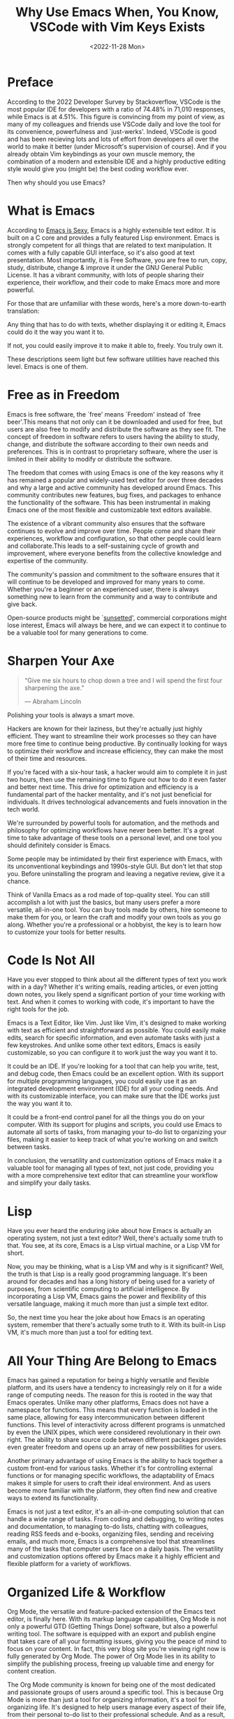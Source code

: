 #+TITLE: Why Use Emacs When, You Know, VSCode with Vim Keys Exists
#+DATE: <2022-11-28 Mon>
* Preface
According to the 2022 Developer Survey by Stackoverflow, VSCode is the
most popular IDE for developers with a ratio of 74.48% in 71,010
responses, while Emacs is at 4.51%. This figure is convincing from my
point of view, as many of my colleagues and friends use VSCode daily
and love the tool for its convenience, powerfulness and
`just-werks'. Indeed, VSCode is good and has been recieving lots and
lots of effort from developers all over the world to make it better
(under Microsoft's supervision of course). And if you already obtain
Vim keybindings as your own muscle memory, the combination of a modern
and extensible IDE and a highly productive editing style would give
you (might be) the best coding workflow ever.

Then why should you use Emacs?
* What is Emacs
According to [[https://emacs.sexy][Emacs is Sexy]], Emacs is a highly extensible text
editor. It is built on a C core and provides a fully featured Lisp
environment. Emacs is strongly competent for all things that are
related to text manipulation. It comes with a fully capable GUI
interface, so it's also good at text presentation. Most importantly,
it is Free Software, you are free to run, copy, study, distribute,
change & improve it under the GNU General Public License. It has a
vibrant community, with lots of people sharing their experience, their
workflow, and their code to make Emacs more and more powerful.

For those that are unfamiliar with these words, here's a more
down-to-earth translation:

Any thing that has to do with texts, whether displaying it or editing
it, Emacs could do it the way you want it to.

If not, you could easily improve it to make it able to, freely. You
truly own it.

These descriptions seem light but few software utilities have reached
this level. Emacs is one of them.
* Free as in Freedom

Emacs is free software, the `free' means `Freedom' instead of `free
beer'.This means that not only can it be downloaded and used for free,
but users are also free to modify and distribute the software as they
see fit. The concept of freedom in software refers to users having the
ability to study, change, and distribute the software according to
their own needs and preferences. This is in contrast to proprietary
software, where the user is limited in their ability to modify or
distribute the software.

The freedom that comes with using Emacs is one of the key reasons why
it has remained a popular and widely-used text editor for over three
decades and why a large and active community has developed around
Emacs. This community contributes new features, bug fixes, and
packages to enhance the functionality of the software. This
has been instrumental in making Emacs one of the
most flexible and customizable text editors available.

The existence of a vibrant community also ensures that the software
continues to evolve and improve over time. People come and share their
experiences, workflow and configuration, so that other people could
learn and collaborate.This leads to a self-sustaining cycle of growth
and improvement, where everyone benefits from the collective knowledge
and expertise of the community.

The community's passion and commitment to the software ensures that it
will continue to be developed and improved for many years to
come. Whether you're a beginner or an experienced user, there is
always something new to learn from the community and a way to
contribute and give back.

Open-source products might be `[[https://atom.io][sunsetted]]', commercial corporations
might lose interest, Emacs will always be here, and we can expect it to continue to be a
valuable tool for many generations to come.

* Sharpen Your Axe
#+BEGIN_QUOTE
    “Give me six hours to chop down a tree and I will spend the first
    four sharpening the axe.”

    ― Abraham Lincoln
#+END_QUOTE

Polishing your tools is always a smart move.

Hackers are known for their laziness, but they're actually just highly
efficient. They want to streamline their work processes so they can
have more free time to continue being productive. By continually
looking for ways to optimize their workflow and increase efficiency,
they can make the most of their time and resources.

If you're faced with a six-hour task, a hacker would aim to complete
it in just two hours, then use the remaining time to figure out how to
do it even faster and better next time. This drive for optimization
and efficiency is a fundamental part of the hacker mentality, and it's
not just beneficial for individuals. It drives technological
advancements and fuels innovation in the tech world.

We're surrounded by powerful tools for automation, and the methods and
philosophy for optimizing workflows have never been better. It's a
great time to take advantage of these tools on a personal level, and
one tool you should definitely consider is Emacs.

Some people may be intimidated by their first experience with Emacs,
with its unconventional keybindings and 1990s-style GUI. But don't let
that stop you. Before uninstalling the program and leaving a negative
review, give it a chance.

Think of Vanilla Emacs as a rod made of top-quality steel. You can
still accomplish a lot with just the basics, but many users prefer a
more versatile, all-in-one tool. You can buy tools made by others,
hire someone to make them for you, or learn the craft and modify your
own tools as you go along. Whether you're a professional or a
hobbyist, the key is to learn how to customize your tools for better
results.

* Code Is Not All
Have you ever stopped to
think about all the different types of text you work with in a day?
Whether it's writing emails, reading articles, or even jotting down
notes, you likely spend a significant portion of your time working
with text. And when it comes to working with code, it's important to
have the right tools for the job.

Emacs is a Text Editor, like Vim. Just like Vim, it's designed to make
working with text as efficient and straightforward as possible. You
could easily make edits, search for specific information, and even
automate tasks with just a few keystrokes. And unlike some other text
editors, Emacs is easily customizable, so you can configure it to work
just the way you want it to.

It could be an IDE. If you're looking for a tool that can help you
write, test, and debug code, then Emacs could be an excellent
option. With its support for multiple programming languages, you could
easily use it as an integrated development environment (IDE) for all
your coding needs. And with its customizable interface, you can make
sure that the IDE works just the way you want it to.

It could be a front-end control panel for all the things you do on
your computer. With its support for plugins and scripts, you could use
Emacs to automate all sorts of tasks, from managing your to-do list to
organizing your files, making it easier to keep track of what you're working on and
switch between tasks.

In conclusion, the versatility and customization options of Emacs make
it a valuable tool for managing all types of text, not just code,
providing you with a more comprehensive text editor that can
streamline your workflow and simplify your daily tasks.
* Lisp
Have you ever heard the enduring joke about how Emacs is actually an
operating system, not just a text editor? Well, there's actually some
truth to that. You see, at its core, Emacs is a Lisp virtual machine,
or a Lisp VM for short.

Now, you may be thinking, what is a Lisp VM and why is it significant?
Well, the truth is that Lisp is a really good programming
language. It's been around for decades and has a long history of being
used for a variety of purposes, from scientific computing to
artificial intelligence. By incorporating a Lisp VM, Emacs gains the
power and flexibility of this versatile language, making it much more
than just a simple text editor.

So, the next time you hear the joke about how Emacs is an operating
system, remember that there's actually some truth to it. With its
built-in Lisp VM, it's much more than just a tool for editing text.

* All Your Thing Are Belong to Emacs

Emacs has gained a reputation for being a highly versatile and
flexible platform, and its users have a tendency to increasingly rely
on it for a wide range of computing needs. The reason for this is
rooted in the way that Emacs operates. Unlike many other platforms,
Emacs does not have a namespace for functions. This means that every
function is loaded in the same place, allowing for easy
intercommunication between different functions. This level of
interactivity across different programs is unmatched by even the UNIX
pipes, which were considered revolutionary in their own right. The
ability to share source code between different packages provides even
greater freedom and opens up an array of new possibilities for users.

Another primary advantage of using Emacs is the ability to hack
together a custom front-end for various tasks. Whether it's for
controlling external functions or for managing specific workflows, the
adaptability of Emacs makes it simple for users to craft their ideal
environment. And as users become more familiar with the platform, they
often find new and creative ways to extend its functionality.

Emacs is not just a text editor, it's an all-in-one computing solution
that can handle a wide range of tasks. From coding and debugging, to
writing notes and documentation, to managing to-do lists, chatting
with colleagues, reading RSS feeds and e-books, organizing files,
sending and receiving emails, and much more, Emacs is a comprehensive
tool that streamlines many of the tasks that computer users face on a
daily basis. The versatility and customization options offered by
Emacs make it a highly efficient and flexible platform for a variety
of workflows.

* Organized Life & Workflow

Org Mode, the versatile and feature-packed extension of the Emacs text
editor, is finally here. With its markup language capabilities, Org
Mode is not only a powerful GTD (Getting Things Done) software, but
also a powerful writing tool. The software is equipped with an export
and publish engine that takes care of all your formatting issues,
giving you the peace of mind to focus on your content. In fact, this
very blog site you're viewing right now is fully generated by Org
Mode. The power of Org Mode lies in its ability to simplify the
publishing process, freeing up valuable time and energy for content
creation.

The Org Mode community is known for being one of the most dedicated
and passionate groups of users around a specific tool. This is because
Org Mode is more than just a tool for organizing information, it's a
tool for organizing life. It's designed to help users manage every
aspect of their life, from their personal to-do list to their
professional schedule. And as a result, Org Mode users tend to form a
tight-knit community, sharing their workflows, tips, and lifestyles
around the tool.

This is not just a simple text editor or a task manager, it's a way of
life. The users of Org Mode understand that it is more than just a
tool for organizing information, but it is a tool for enhancing their
overall productivity and efficiency. With its markup language,
built-in GTD software, and powerful export and publishing engine, Org
Mode provides users with everything they need to keep their life in
order and maintain their focus on the tasks that matter most.

And as more and more users adopt Org Mode, the community continues to
grow and evolve. People from all walks of life and all professions are
discovering the power of this tool and the positive impact it can have
on their daily routines. Whether you are a student, a professional, or
simply someone looking to get more organized, Org Mode is a tool that
you should definitely consider.

* Conclusion
In conclusion, using Emacs as a text editor is a smart choice for
anyone looking to increase their efficiency and streamline their
workflow. With its rich history, active community, and powerful
capabilities, Emacs offers a flexible and customizable experience that
can help you get the most out of your time and resources. Whether
you're a beginner or an experienced user, there's always something new
to learn and a way to improve your setup. So, don't be intimidated by
its unconventional default interface - give it a chance, sharpen your axe, and
see what it can do for you.
